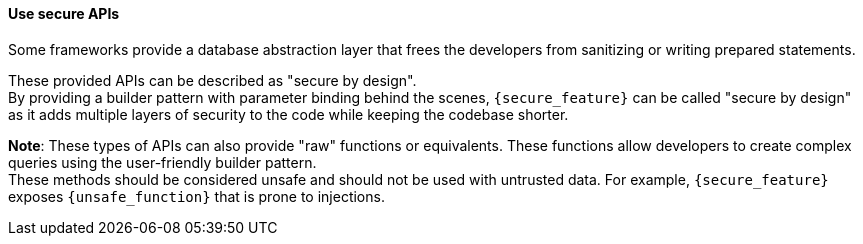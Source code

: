 ==== Use secure APIs

Some frameworks provide a database abstraction layer that frees the developers
from sanitizing or writing prepared statements.

These provided APIs can be described as "secure by design". +
By providing a builder pattern with parameter binding behind the scenes,
`{secure_feature}` can be called "secure by design" as it adds
multiple layers of security to the code while keeping the codebase shorter.

*Note*: These types of APIs can also provide "raw" functions or equivalents. These
functions allow developers to create complex queries using the user-friendly
builder pattern. +
These methods should be considered unsafe and should not be used with untrusted
data.
For example, `{secure_feature}` exposes `{unsafe_function}` that is prone to injections.
